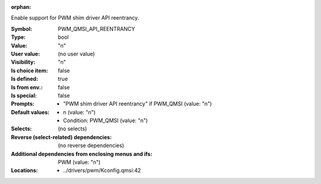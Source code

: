 :orphan:

.. title:: PWM_QMSI_API_REENTRANCY

.. option:: CONFIG_PWM_QMSI_API_REENTRANCY:
.. _CONFIG_PWM_QMSI_API_REENTRANCY:

Enable support for PWM shim driver API reentrancy.


:Symbol:           PWM_QMSI_API_REENTRANCY
:Type:             bool
:Value:            "n"
:User value:       (no user value)
:Visibility:       "n"
:Is choice item:   false
:Is defined:       true
:Is from env.:     false
:Is special:       false
:Prompts:

 *  "PWM shim driver API reentrancy" if PWM_QMSI (value: "n")
:Default values:

 *  n (value: "n")
 *   Condition: PWM_QMSI (value: "n")
:Selects:
 (no selects)
:Reverse (select-related) dependencies:
 (no reverse dependencies)
:Additional dependencies from enclosing menus and ifs:
 PWM (value: "n")
:Locations:
 * ../drivers/pwm/Kconfig.qmsi:42